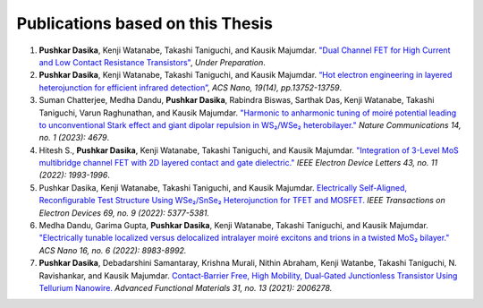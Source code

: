 Publications based on this Thesis
==================================

1. **Pushkar Dasika**, Kenji Watanabe, Takashi Taniguchi, and Kausik Majumdar. `"Dual Channel FET for High Current and Low Contact Resistance Transistors" <https://google.com>`_, *Under Preparation*.
2. **Pushkar Dasika**, Kenji Watanabe, Takashi Taniguchi, and Kausik Majumdar. `“Hot electron engineering in layered heterojunction for efficient infrared detection” <https://pubs.acs.org/doi/abs/10.1021/acsnano.4c14983>`_, *ACS Nano, 19(14), pp.13752-13759*.
3. Suman Chatterjee, Medha Dandu, **Pushkar Dasika**, Rabindra Biswas, Sarthak Das, Kenji Watanabe, Takashi Taniguchi, Varun Raghunathan, and Kausik Majumdar. `"Harmonic to anharmonic tuning of moiré potential leading to unconventional Stark effect and giant dipolar repulsion in WS₂/WSe₂ heterobilayer." <https://www.nature.com/articles/s41467-023-40329-3>`_ *Nature Communications 14, no. 1 (2023): 4679*.
4. Hitesh S., **Pushkar Dasika**, Kenji Watanabe, Takashi Taniguchi, and Kausik Majumdar. `"Integration of 3-Level MoS multibridge channel FET with 2D layered contact and gate dielectric." <https://ieeexplore.ieee.org/document/9893189>`_ *IEEE Electron Device Letters 43, no. 11 (2022): 1993-1996*.
5. Pushkar Dasika, Kenji Watanabe, Takashi Taniguchi, and Kausik Majumdar. `Electrically Self-Aligned, Reconfigurable Test Structure Using WSe₂/SnSe₂ Heterojunction for TFET and MOSFET. <https://ieeexplore.ieee.org/document/9837889>`_ *IEEE Transactions on Electron Devices 69, no. 9 (2022): 5377-5381.*
6. Medha Dandu, Garima Gupta, **Pushkar Dasika**, Kenji Watanabe, Takashi Taniguchi, and Kausik Majumdar. `"Electrically tunable localized versus delocalized intralayer moiré excitons and trions in a twisted MoS₂ bilayer." <https://pubs.acs.org/doi/10.1021/acsnano.2c00145>`_ *ACS Nano 16, no. 6 (2022): 8983-8992.*
7. **Pushkar Dasika**, Debadarshini Samantaray, Krishna Murali, Nithin Abraham, Kenji Watanbe, Takashi Taniguchi, N. Ravishankar, and Kausik Majumdar. `Contact‐Barrier Free, High Mobility, Dual‐Gated Junctionless Transistor Using Tellurium Nanowire. <https://advanced.onlinelibrary.wiley.com/doi/abs/10.1002/adfm.202006278>`_ *Advanced Functional Materials 31, no. 13 (2021): 2006278.*
